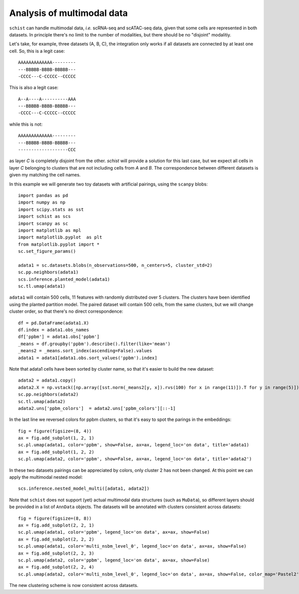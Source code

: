 .. _multimodal_data:

===========================
Analysis of multimodal data
===========================

.. highlight:: python

``schist`` can handle multimodal data, `i.e.` scRNA-seq and scATAC-seq data, given that some cells are represented in both datasets. In principle there's no limit to the number of modalities, but there should be no "disjoint" modalitiy. 

Let's take, for example, three datasets (A, B, C), the integration only works if all datasets are connected by at least one cell. So, this is a legit case::

   AAAAAAAAAAAAA---------
   ---BBBBB-BBBB-BBBBB---
   -CCCC---C-CCCCC--CCCCC  


This is also a legit case::

   A--A----A----------AAA
   ---BBBBB-BBBB-BBBBB---
   -CCCC---C-CCCCC--CCCCC  

while this is not::

   AAAAAAAAAAAAA---------
   ---BBBBB-BBBB-BBBBB---
   -------------------CCC  


as layer `C` is completely disjoint from the other. `schist` will provide a solution for this last case, but we expect all cells in layer `C` belonging to clusters that are not including cells from `A` and `B`. The correspondence between different datasets is given my matching the cell names.

In this example we will generate two toy datasets with artificial pairings, using the ``scanpy`` blobs::

 import pandas as pd
 import numpy as np
 import scipy.stats as sst
 import schist as scs
 import scanpy as sc
 import matplotlib as mpl
 import matplotlib.pyplot  as plt
 from matplotlib.pyplot import *
 sc.set_figure_params()

 adata1 = sc.datasets.blobs(n_observations=500, n_centers=5, cluster_std=2)
 sc.pp.neighbors(adata1)
 scs.inference.planted_model(adata1)
 sc.tl.umap(adata1)

``adata1`` will contain 500 cells, 11 features with randomly distributed over 5 clusters. The clusters have been identified using the planted partition model. The paired dataset will contain 500 cells, from the same clusters, but we will change cluster order, so that there's no direct correspondence::

 df = pd.DataFrame(adata1.X)
 df.index = adata1.obs_names
 df['ppbm'] = adata1.obs['ppbm']
 _means = df.groupby('ppbm').describe().filter(like='mean')
 _means2 = _means.sort_index(ascending=False).values
 adata1 = adata1[adata1.obs.sort_values('ppbm').index]
 
Note that adata1 cells have been sorted by cluster name, so that it's easier to build the new dataset::

 adata2 = adata1.copy()
 adata2.X = np.vstack([np.array([sst.norm(_means2[y, x]).rvs(100) for x in range(11)]).T for y in range(5)])
 sc.pp.neighbors(adata2)
 sc.tl.umap(adata2)
 adata2.uns['ppbm_colors']  = adata2.uns['ppbm_colors'][::-1]
 
In the last line we reversed colors for ppbm clusters, so that it's easy to spot the parings in the embeddings::

 fig = figure(figsize=(8, 4))
 ax = fig.add_subplot(1, 2, 1)
 sc.pl.umap(adata1, color='ppbm', show=False, ax=ax, legend_loc='on data', title='adata1)
 ax = fig.add_subplot(1, 2, 2)
 sc.pl.umap(adata2, color='ppbm', show=False, ax=ax, legend_loc='on data', title='adata2')

.. image:: images/blob_ppbm.png
   :height: 282
   :width: 504
   :alt: ppbm_blobs

In these two datasets pairings can be appreciated by colors, only cluster 2 has not been changed. At this point we can apply the multimodal nested model::

 scs.inference.nested_model_multi([adata1, adata2])

Note that ``schist`` does not support (yet) actual multimodal data structures (such as ``MuData``), so different layers should be provided in a list of ``AnnData`` objects. The datasets will be annotated with clusters consistent across datasets::

 fig = figure(figsize=(8, 8))
 ax = fig.add_subplot(2, 2, 1)
 sc.pl.umap(adata1, color='ppbm', legend_loc='on data', ax=ax, show=False)
 ax = fig.add_subplot(2, 2, 2)
 sc.pl.umap(adata1, color='multi_nsbm_level_0', legend_loc='on data', ax=ax, show=False)
 ax = fig.add_subplot(2, 2, 3)
 sc.pl.umap(adata2, color='ppbm', legend_loc='on data', ax=ax, show=False)
 ax = fig.add_subplot(2, 2, 4)
 sc.pl.umap(adata2, color='multi_nsbm_level_0', legend_loc='on data', ax=ax, show=False, color_map='Pastel2')

.. image:: images/multi_nsbm.png
   :height: 504
   :width: 504
   :alt: multi_nsbm

The new clustering scheme is now consistent across datasets.